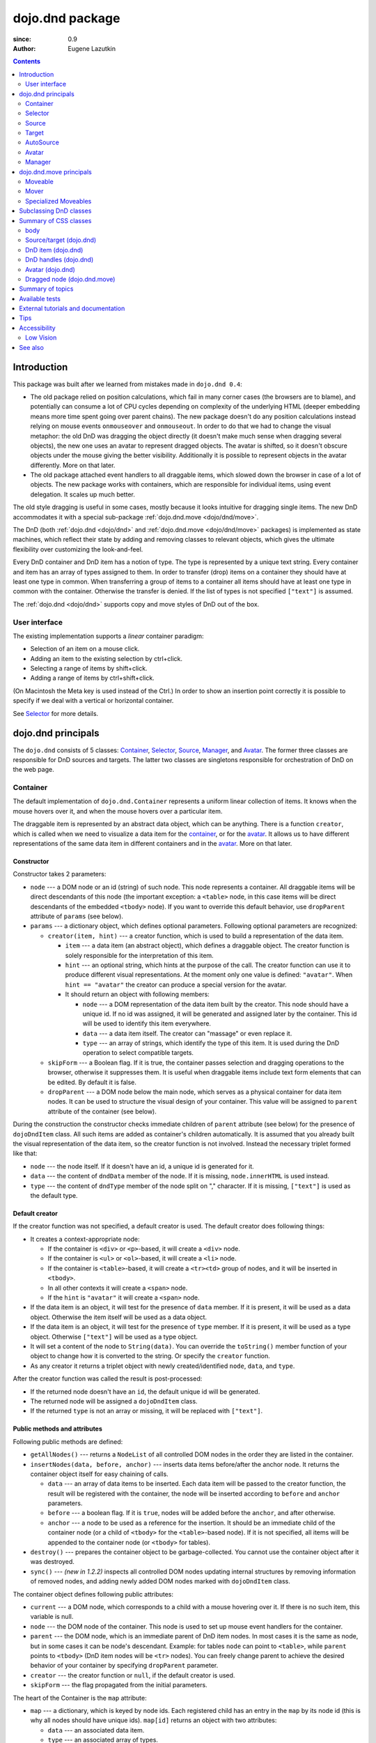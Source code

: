 .. _dojo/dnd:

================
dojo.dnd package
================

:since: 0.9
:Author: Eugene Lazutkin

.. contents ::
  :depth: 2

Introduction
============

This package was built after we learned from mistakes made in ``dojo.dnd 0.4``:

* The old package relied on position calculations, which fail in many corner cases (the browsers are to blame), and potentially can consume a lot of CPU cycles depending on complexity of the underlying HTML (deeper embedding means more time spent going over parent chains). The new package doesn't do any position calculations instead relying on mouse events ``onmouseover`` and ``onmouseout``. In order to do that we had to change the visual metaphor: the old DnD was dragging the object directly (it doesn't make much sense when dragging several objects), the new one uses an avatar to represent dragged objects. The avatar is shifted, so it doesn't obscure objects under the mouse giving the better visibility. Additionally it is possible to represent objects in the avatar differently. More on that later.

* The old package attached event handlers to all draggable items, which slowed down the browser in case of a lot of objects. The new package works with containers, which are responsible for individual items, using event delegation. It scales up much better.

The old style dragging is useful in some cases, mostly because it looks intuitive for dragging single items. The new DnD accommodates it with a special sub-package :ref:`dojo.dnd.move <dojo/dnd/move>`.

The DnD (both :ref:`dojo.dnd <dojo/dnd>` and :ref:`dojo.dnd.move <dojo/dnd/move>` packages) is implemented as state machines, which reflect their state by adding and removing classes to relevant objects, which gives the ultimate flexibility over customizing the look-and-feel.

Every DnD container and DnD item has a notion of type. The type is represented by a unique text string. Every container and item has an array of types assigned to them. In order to transfer (drop) items on a container they should have at least one type in common. When transferring a group of items to a container all items should have at least one type in common with the container. Otherwise the transfer is denied. If the list of types is not specified ``["text"]`` is assumed.

The :ref:`dojo.dnd <dojo/dnd>` supports copy and move styles of DnD out of the box.

User interface
--------------

The existing implementation supports a *linear* container paradigm:

* Selection of an item on a mouse click.
* Adding an item to the existing selection by ctrl+click.
* Selecting a range of items by shift+click.
* Adding a range of items by ctrl+shift+click.

(On Macintosh the Meta key is used instead of the Ctrl.)
In order to show an insertion point correctly it is possible to specify if we deal with a vertical or horizontal container.

See Selector_ for more details.

_`dojo.dnd` principals
======================

The ``dojo.dnd`` consists of 5 classes: Container_, Selector_, Source_, Manager_, and Avatar_. The former three classes are responsible for DnD sources and targets. The latter two classes are singletons responsible for orchestration of DnD on the web page.

Container
---------

The default implementation of ``dojo.dnd.Container`` represents a uniform linear collection of items. It knows when the mouse hovers over it, and when the mouse hovers over a particular item.

The draggable item is represented by an abstract data object, which can be anything. There is a function ``creator``, which is called when we need to visualize a data item for the container_, or for the avatar_. It allows us to have different representations of the same data item in different containers and in the avatar_. More on that later.

Constructor
~~~~~~~~~~~

Constructor takes 2 parameters:

* ``node`` --- a DOM node or an id (string) of such node. This node represents a container. All draggable items will be direct descendants of this node (the important exception: a ``<table>`` node, in this case items will be direct descendants of the embedded ``<tbody>`` node). If you want to override this default behavior, use ``dropParent`` attribute of ``params`` (see below).
* ``params`` --- a dictionary object, which defines optional parameters. Following optional parameters are recognized:

  * ``creator(item, hint)`` --- a creator function, which is used to build a representation of the data item.

    * ``item`` --- a data item (an abstract object), which defines a draggable object. The creator function is solely responsible for the interpretation of this item.
    * ``hint`` --- an optional string, which hints at the purpose of the call. The creator function can use it to produce different visual representations. At the moment only one value is defined: ``"avatar"``. When ``hint == "avatar"`` the creator can produce a special version for the avatar.
    * It should return an object with following members:

      * ``node`` --- a DOM representation of the data item built by the creator. This node should have a unique id. If no id was assigned, it will be generated and assigned later by the container. This id will be used to identify this item everywhere.
      * ``data`` --- a data item itself. The creator can "massage" or even replace it.
      * ``type`` --- an array of strings, which identify the type of this item. It is used during the DnD operation to select compatible targets.

  * ``skipForm`` --- a Boolean flag. If it is true, the container passes selection and dragging operations to the browser, otherwise it suppresses them. It is useful when draggable items include text form elements that can be edited. By default it is false.
  * ``dropParent`` --- a DOM node below the main node, which serves as a physical container for data item nodes. It can be used to structure the visual design of your container. This value will be assigned to ``parent`` attribute of the container (see below).

During the construction the constructor checks immediate children of ``parent`` attribute (see below) for the presence of ``dojoDndItem`` class. All such items are added as container's children automatically. It is assumed that you already built the visual representation of the data item, so the creator function is not involved. Instead the necessary triplet formed like that:

* ``node`` --- the node itself. If it doesn't have an id, a unique id is generated for it.
* ``data`` --- the content of ``dndData`` member of the node. If it is missing, ``node.innerHTML`` is used instead.
* ``type`` --- the content of ``dndType`` member of the node split on "," character. If it is missing, ``["text"]`` is used as the default type.

Default creator
~~~~~~~~~~~~~~~

If the creator function was not specified, a default creator is used. The default creator does following things:

* It creates a context-appropriate node:

  * If the container is ``<div>`` or ``<p>``-based, it will create a ``<div>`` node.
  * If the container is ``<ul>`` or ``<ol>``-based, it will create a ``<li>`` node.
  * If the container is ``<table>``-based, it will create a ``<tr><td>`` group of nodes, and it will be inserted in ``<tbody>``.
  * In all other contexts it will create a ``<span>`` node.
  * If the ``hint`` is ``"avatar"`` it will create a ``<span>`` node.
* If the data item is an object, it will test for the presence of ``data`` member. If it is present, it will be used as a data object. Otherwise the item itself will be used as a data object.
* If the data item is an object, it will test for the presence of ``type`` member. If it is present, it will be used as a type object. Otherwise ``["text"]`` will be used as a type object.
* It will set a content of the node to ``String(data)``. You can override the ``toString()`` member function of your object to change how it is converted to the string. Or specify the ``creator`` function.
* As any creator it returns a triplet object with newly created/identified ``node``, ``data``, and ``type``.

After the creator function was called the result is post-processed:

* If the returned node doesn't have an ``id``, the default unique id will be generated.
* The returned node will be assigned a ``dojoDndItem`` class.
* If the returned ``type`` is not an array or missing, it will be replaced with ``["text"]``.

Public methods and attributes
~~~~~~~~~~~~~~~~~~~~~~~~~~~~~

Following public methods are defined:

* ``getAllNodes()`` --- returns a ``NodeList`` of all controlled DOM nodes in the order they are listed in the container.
* ``insertNodes(data, before, anchor)`` --- inserts data items before/after the anchor node. It returns the container object itself for easy chaining of calls.

  * ``data`` --- an array of data items to be inserted. Each data item will be passed to the creator function, the result will be registered with the container, the node will be inserted according to ``before`` and ``anchor`` parameters.
  * ``before`` --- a boolean flag. If it is ``true``, nodes will be added before the ``anchor``, and after otherwise.
  * ``anchor`` --- a node to be used as a reference for the insertion. It should be an immediate child of the container node (or a child of ``<tbody>`` for the ``<table>``-based node). If it is not specified, all items will be appended to the container node (or ``<tbody>`` for tables).

* ``destroy()`` --- prepares the container object to be garbage-collected. You cannot use the container object after it was destroyed.
* ``sync()`` --- *(new in 1.2.2)* inspects all controlled DOM nodes updating internal structures by removing information of removed nodes, and adding newly added DOM nodes marked with ``dojoDndItem`` class.

The container object defines following public attributes:

* ``current`` --- a DOM node, which corresponds to a child with a mouse hovering over it. If there is no such item, this variable is null.
* ``node`` --- the DOM node of the container. This node is used to set up mouse event handlers for the container.
* ``parent`` --- the DOM node, which is an immediate parent of DnD item nodes. In most cases it is the same as node, but in some cases it can be node's descendant. Example: for tables ``node`` can point to ``<table>``, while ``parent`` points to ``<tbody>`` (DnD item nodes will be ``<tr>`` nodes). You can freely change parent to achieve the desired behavior of your container by specifying ``dropParent`` parameter.
* ``creator`` --- the creator function or ``null``, if the default creator is used.
* ``skipForm`` --- the flag propagated from the initial parameters.

The heart of the Container is the ``map`` attribute:

* ``map`` --- a dictionary, which is keyed by node ids. Each registered child has an entry in the ``map`` by its node id (this is why all nodes should have unique ids). ``map[id]`` returns an object with two attributes:

  * ``data`` --- an associated data item.
  * ``type`` --- an associated array of types.

Note that ``map`` does not contain a reference to any DOM nodes; its purpose is to store metadata, ``data`` and ``type``, associated with the DOM node.  For example, if you wish to programmatically move a dnd item from one ``Source`` to another, you must perform DOM manipulations in addition to moving the item from one ``Source``'s ``map`` to the other ``Source``'s ``map``.

However, it is not recommended to access ``map`` directly. There are several utility functions to access it. They can be used to virtualize the map, and you can use them with ``dojo.connect()`` so you know when DnD items are added/removed/accessed and use it to customize the behavior:

* ``getItem(id)`` --- returns an object with ``data`` and ``type`` described above, which are associated with the node corresponding to that ``id``.
* ``setItem(id, obj)`` --- associates an object ``obj`` with this ``id``. ``obj`` should define ``data`` and ``type`` attributes.
* ``delItem(id)`` --- deletes a record of the node with this ``id``. *Warning: it does not delete the node from the container.*
* ``clearItems()`` --- delete all records. *Warning: it does not delete nodes from the container.*
* ``forInItems(f, o)`` --- similar to ``dojo.forEach()`` but goes over all items in the map in an unspecified order. The function ``f`` will be called in the context ``o`` for every item in the ``map`` with following parameters:

  * ``obj`` --- the corresponding object with ``data`` and ``type`` defined.
  * ``id`` --- the node id.
  * ``map`` --- the map object itself.

``forInItems()`` iterates over all DnD items in unspecified order. If you want to iterate over items in the order they are listed in the container you can use the code similar to this:

.. js ::

  function OrderedIter(container, f, o){
    // similar to:
    // container.forInItems(f, o);
    // but iterates in the listed order

    o = o || dojo.global;
    container.getAllNodes().forEach(function(node){
      var id = node.id;
      f.call(o, container.getItem(id), id, container);
    });
  }


Event processors
~~~~~~~~~~~~~~~~

Following event processors are defined: ``onMouseOver``, ``onMouseOut``. Two pseudo-events are defined: ``onOverEvent``, ``onOutEvent``, which are cleaned up argument-less ``onMouseOver`` and ``onMouseOut`` events (otherwise they can be fired several times without actually leaving the container).

CSS classes
~~~~~~~~~~~

Following CSS classes are used by the container object:

* ``dojoDndContainer`` --- assigned to each container node during the construction.
* ``dojoDndContainerOver`` --- assigned when the mouse hovers over the container.
* ``dojoDndItem`` --- assigned to every new data item node. It should be assigned to every item before the container construction, if you want it to be added automatically by the constructor.
* ``dojoDndItemOver`` -- assigned to a data item node when the mouse hovers over the this item. This class is assigned in addition to ``dojoDndItem`` class.

Partial reason to add "over" states when the mouse hovers over instead of using CSS was to support it in Internet Explorer too.

Selector
--------

The default implementation of Selector is built on top of Container_ and adds the ability to select children items. Selector inherits all Container_'s methods and objects. Additionally it adds a notion of an anchor. The anchor is used to specify a point of insertion of other items. The selector assumes that the container is organized in a linear fashion either vertically (e.g., embedded ``<div>``\s, lists, tables) or horizontally (e.g., ``<span>``\s). This assumption allows to implement familiar UI paradigms: selection of one element with a mouse click, selection of an additional element with ctrl+click, linear group selection from the anchor to the clicked element with shift+click, selecting an additional linear group from the anchor to the clicked element with shift+ctrl+click. Obviously if you have more complex containers, you should implement different UI actions.

Constructor
~~~~~~~~~~~

Constructor takes the same two parameters as the Container_'s constructor. It understands more optional parameters and passes the rest to the underlying container. Following optional parameters are understood by the selector object:

* ``singular`` --- a Boolean flag. If it is ``true``, the user is allowed to select just one item, otherwise any number of items can be selected. It is ``false`` by default.
* ``autoSync`` --- a Boolean flag. If it is ``true``, Selector calls Container_'s ``sync()`` method for every ``onMouseDown``. It helps when you add/remove DnD items using HTML DOM API, but can be taxing for containers with large number of DnD items. In order to be more efficient consider calling ``sync()`` method after the manipulations were done, or (even more efficient) adding new DnD items using ``insertNodes()`` method. The default value of this parameter is ``false``.

Public methods and attributes
~~~~~~~~~~~~~~~~~~~~~~~~~~~~~

Following public methods are defined in addition to the container public methods:

* ``getSelectedNodes()`` --- returns a ``NodeList`` of selected DOM nodes.
* ``selectNone()`` --- remove the selection from all items. It returns the selector object itself for easy chaining of calls.
* ``selectAll()`` --- selects all items. It returns the selector object itself for easy chaining of calls.
* ``deleteSelectedNodes()`` --- deletes all selected nodes. It returns the selector object itself for easy chaining of calls.

Following public method is redefined with new signature:

* ``insertNodes(addSelected, data, before, anchor)`` --- the last three parameters are the same as in Container_. The first parameter is a flag, if it is ``true`` all newly added items will be added as selected, otherwise they will be added unselected.

The container object defines following public attributes:

* ``selection`` --- a dictionary object keyed by ids of selected nodes. No useful payload is attached to objects in the dictionary.
* ``anchor`` --- the current anchor node or ``null``.

Event processors
~~~~~~~~~~~~~~~~

Following event processors are defined: ``onMouseDown``, ``onMouseUp``. ``onMouseMove`` is attached by ``onOverEvent`` and detached by ``onOutEvent`` dynamically.

CSS classes
~~~~~~~~~~~

Following CSS classes are used by the selector object in addition to classes assigned the container object:

* ``dojoDndItemSelected`` --- assigned if a data item is selected but it is not an anchor (the last selected element). This class is assigned in addition to ``dojoDndItem`` class.
* ``dojoDndItemAnchor`` --- assigned to an anchor data item. At any given time the selector can have zero or one anchor. This class is assigned in addition to ``dojoDndItem`` class. Being an anchor means that this item is selected.

Source
------

The source object represents a source of items for drag-and-drop operations. It is used to represent DnD targets as well. In order to be compatible your custom sources should emulate the common source API. Instances of this class can be created from the HTML markup automatically by ``dojo.parser`` using ``data-dojo-type="dojo.dnd.Source"``.

The default implementation of the source is built on top of Selector_, and adds the ability to start a DnD operation, and participate in the orchestration of the DnD. Source_ inherits all Selector_'s (and Container_'s) methods and objects. User can initiate the DnD operation by dragging items (click and move without releasing the mouse). The DnD operation can be used to rearrange items within a single source, or items can be moved or copied between two sources. User can select whether she wants to copy or move items by pressing the Ctrl button during the operation. If it is pressed, items will be copied, otherwise they will be moved. This behavior can be overwritten programmatically.

Constructor
~~~~~~~~~~~

Constructor takes the same two parameters as the container's selector_. It understands more optional parameters and passes the rest to the underlying selector_. Following optional parameters are understood by the source object:

* ``isSource`` --- a Boolean flag. If it is ``true``, this object can be used to start the DnD operation, otherwise it can serve only as a target. It is ``true`` by default.
* ``accept`` --- an array of strings. It defines what types can be accepted by this object, when it is used as a target. The default is ``["text"]``. If the array is empty it means that this source cannot be a target.
* ``horizontal`` --- a Boolean flag. If ``true``, the source is based on the horizontally organized list container, otherwise it is based on the vertical one. The default is ``false``.
* ``withHandles`` --- a Boolean flag. If ``true``, an item can be dragged only by a predefined node inside the item, otherwise the whole item can be used for dragging. By default it is ``false``. The handle should be a descendant of the item node and should be marked with class ``dojoDndHandle``.
* ``copyOnly`` --- a Boolean flag. If ``true``, the source doesn't allow to move items out of it, any DnD operation will copy items from such sources. By default it is ``false``.
* ``selfCopy`` --- *(new in 1.2.2)* a Boolean flag. If ``true``, the source copies items by default when dropping on itself. It is ``false`` by default. This flag has meaning only if ``copyOnly`` is ``true``.
* ``selfAccept`` --- *(new in 1.2.2)* a Boolean flag. If ``true``, the source accepts its own items. It is ``true`` by default. This flag has meaning only if ``copyOnly`` is ``true``.
* ``delay`` --- *(new in 1.2.2)* a number, which defines the move delay in pixels before detecting a drag; 0 (no delay) by default.

Public methods and attributes
~~~~~~~~~~~~~~~~~~~~~~~~~~~~~

The following public methods are defined (they can be replace to change the DnD behavior):

* ``checkAcceptance(source, nodes)`` --- returns ``true``, if this object can accept ``nodes`` from ``source``. The default implementation checks item's types with accepted types of the object, and rejects the operation if there is no full match. Such objects are marked as disabled targets and they do not participate in the current DnD operation. The source of items can always accept its items regardless of the match (for exceptions see the definition of ``selfAccept`` above) preventing the situation when user started to drag items and cannot find a suitable target, and cannot return them back. Please take it into consideration when replacing this method. Target's ``checkAcceptance()`` is called during the DnD in progress when user hovers above it. Following parameters are passed to the method:

  * ``source`` --- the source object for the dragged items.
  * ``nodes`` --- a list of DOM nodes.

* ``copyState(keyPressed)`` --- returns ``true`` if the copy operation should be performed, the move will be performed otherwise. The default implementation checks the ``copyOnly`` and ``selfCopy`` parameters described above. This method can be replaced if you want to implement a more complex logic. Following parameters are passed in:

  * ``keyPressed`` --- a Boolean flag. If ``true``, user pressed the ``copy`` key.
  * ``self`` --- a Boolean flag. If it is ``true``, we are about to drop items on itself.

Event processors
~~~~~~~~~~~~~~~~

Following event handlers are overloaded: ``onMouseDown``, ``onMouseUp``, and ``onMouseMove``. They are used to perform additional actions required by Source_.

Following local events are defined by Source_, which are meant to be overridden or connected with ``dojo.connect()``:

* ``onDrop(source, nodes, copy)`` --- *(new in 1.2.2)* this method is called when DnD items is dropped in this target. The default implementation calls ``onDropExternal()`` or ``onDropInternal()`` based on the value of ``source`` (see below). Following parameters are passed in:

  * ``source`` --- the source of dragged items, can be the same object as the target.
  * ``nodes`` --- the array of DOM nodes to be dropped. Their ids can be used to access associated types and data.
  * ``copy`` --- the Boolean flag. If ``true``, the target is requested to copy items, otherwise the target should move items.

* ``onDropExternal(source, nodes, copy)`` --- *(new in 1.2.2)* this method is called by the default implementation of ``onDrop()`` only if we have an external drop meaning that the source is different from the target. All parameters are the same as in ``onDrop()``. The default implementation performs the drop as instructed.
* ``onDropInternal(nodes, copy)`` --- *(new in 1.2.2)* this method is called by the default implementation of ``onDrop()`` only if we have an internal drop meaning that the source is the same as the target. All parameters are the same as in ``onDrop()``, but ``source`` parameter is skipped as redundant (it is the same as ``this``). The default implementation performs the drop as instructed.
* ``onDraggingOver()`` --- this method is called during the DnD operation in progress when the mouse is over this target, and it is not disabled for any reasons. The default implementation does nothing.
* ``onDraggingOut()`` --- this method is called during the DnD operation in progress when the mouse went out of this target, and it is not disabled for any reasons. The default implementation does nothing.

Topic processors
~~~~~~~~~~~~~~~~

Following topic listeners are defined: ``onDndSourceOver``, ``onDndStart``, ``onDndDrop``, ``onDndCancel``. These topics are published by the manager_. If you want to override topic listeners, please read `Summary of topics`_.

**Warning: in most cases you want to use events. Topics are low-level constructs, which are used internally.**

CSS classes
~~~~~~~~~~~

Following CSS classes are used by the source object in addition to classes assigned by Selector_ and Container_ objects:

* ``dojoDndHorizontal`` --- assigned to the container node during the construction, if this object represents a horizontal list of ``dndItems`` --- its ``horizontal`` property set to ``true``.
* ``dojoDndSource`` --- assigned to the container node during the construction, if this object can be used as a source of DnD items --- its ``isSource`` property set to true.
* ``dojoDndSourceCopied`` --- assigned to the container node during the active DnD operation when user copies items from it, e.g., pressed the Ctrl key while dragging. When this class is assigned to the node, ``dojoDndSource`` class is removed.
* ``dojoDndSourceMoved`` --- assigned to the container node during the active DnD operation when user moves items from it, e.g., the Ctrl key is not pressed while dragging. When this class is assigned to the node, ``dojoDndSource`` class is removed.
* ``dojoDndTarget`` --- assigned to the container node during the construction, if this object can potentially accept DnD items --- its ``accept`` list is not empty.
* ``dojoDndTargetDisabled`` --- assigned to the container node during the active DnD operation when this node cannot accept currently dragged items, e.g., because it doesn't accept items of these types. When this class is assigned to the node, ``dojoDndTarget`` class is removed.
* ``dojoDndItemBefore`` --- assigned to the data item node during the active DnD operation if transferred items will be inserted before this item. This class is assigned in addition to all other classes.
* ``dojoDndItemAfter`` --- assigned to the data item node during the active DnD operation if transferred items will be inserted after this item. This class is assigned in addition to all other classes.
* ``dojoDndHandle`` --- assigned to handles of item nodes. See ``withHandles`` parameter of Source_ above.

``dojoDndSource``, ``dojoDndSourceCopied``, and ``dojoDndSourceMoved`` are mutually exclusive. ``dojoDndTarget``, and ``dojoDndTargetDisabled`` are mutually exclusive. ``dojoDndSourceCopied``, ``dojoDndSourceMoved``, ``dojoDndTargetDisabled``, ``dojoDndItemBefore``, and ``dojoDndItemAfter`` can be assigned only during the active Dnd operation. See the manager's classes below to see what additional classes can be used for custom styling. Use ``dojoDndHorizontal`` with ``dojoDndItemBefore`` and ``dojoDndItemAfter`` to create visually appropriate insertion markers for horizontal (before, after) and vertical (above, below) containers.

Target
------

Essentially it is Source_ wrapped in with ``isSource`` set to ``false``. Instances of this class can be created from the HTML markup automatically by ``dojo.parser`` using ``data-dojo-type="dojo.dnd.Target"``.

AutoSource
----------

Essentially it is Source_ wrapped in with ``autoSync`` set to ``true``. Instances of this class can be created from the HTML markup automatically by ``dojo.parser`` using ``data-dojo-type="dojo.dnd.AutoSource"``.

Avatar
------

Avatar is a class for the object (the singleton pattern) that represents dragged items during DnD operations. You can replace it or style it if you need to customize the look of DnD.

Following methods should be implemented:

* ``constructor(manager)`` --- the constructor of the class takes a single parameter --- the instance of Manager_, which is used to reflect the state of the DnD operation in progress visually. The constructor is called (and the avatar object is created) only when the manager decided to start a DnD operation. In this case Manager_ calls its method ``makeAvatar()``. By default Avatar constructs ``<table>``.
* ``destroy()`` --- this method is called when the DnD operation is finished, the avatar is unneeded, and is about to be recycled.
* ``update()`` --- this method is called, when the state of the manager changes. It is used to reflect manager's changes visually. Usually this method is called by Manager_ automatically.
* :ref:``generateText()`` --- semi-public method, which is called by ``update()`` to render the header text. The default implementation returns a number of dragged items as a string. You can override this method for localization purposes, or to change the text however you like.

The default implementation of the Avatar class does the following:

* It creates an absolutely positioned table of up to 6 rows.
* The first row (the header) is populated with a text generated by :ref:``generateText()`` method.
* Next rows are populated with DOM nodes generated by the creator function of the current source with hint "avatar" (see above the description of the creator function) for data items. Up to 5 rows are populated with decreasing opacity.

If you want to override the avatar with something totally custom, the best way to do it is to override Manager_'s ``makeAvatar()`` to return your own instance.

CSS classes
~~~~~~~~~~~

Following CSS classes are used to style the avatar:

* ``dojoDndAvatar`` --- assigned to the avatar (the table).
* ``dojoDndAvatarHeader`` --- assigned to the first row (the header).
* ``dojoDndAvatarItem`` --- assigned to the avatar item rows.
* ``dojoDndAvatarCanDrop`` --- added to the avatar (the table) when the mouse is over a target, which can accept transferred items. Otherwise it is removed.

Manager
-------

Manager is a small class, which implements a business logic of DnD and orchestrates the visualization of this process. It accepts events from sources/targets, creates the avatar, and checks the validity of the drop. At any given moment there is only one instance of this class (the singleton pattern), which can be accessed by ``dojo.dnd.manager()`` function. You do not need to instantiate this object explicitly. It is done automatically when DnD modules are included.

This class or its instance can be monkey patched or replaced completely, if you want to change its functionality.

Public methods and attributes
~~~~~~~~~~~~~~~~~~~~~~~~~~~~~

Following public methods are defined to be called by sources:

* ``startDrag(source, nodes, copy)`` --- starts the DnD operations. The parameters are copied as public member variables of the manager with the same names. This method creates the avatar by calling ``this.makeAvatar()`` and assigning it to the ``avatar`` public member. Information on parameters:
  * ``source`` --- the source of dragged items, can be the same object as the target.
  * ``nodes`` --- the array of DOM nodes to be dropped. Their ids can be used to access associated types and data.
  * ``copy`` --- the Boolean flag. If ``true``, the target is requested to copy items, otherwise the target should move items.
* ``stopDrag()`` --- resets the DnD operation by resetting all public members. It is not enough to call this method to abort the DnD. Before calling it you should publish dnd/cancel topic (or dnd/drop, if you forcing the drop). See more information on topics below.
* ``canDrop(flag)`` --- called by the current target to notify that it can accept the DnD items, if flag is ``true``. Otherwise it refuses to accept them.

Following methods deal with the avatar and can be overridden, if you want something different:

* ``makeAvatar()`` --- returns the avatar's node. By default it creates an instance of Avatar_ passing itself as a parameter.
* ``updateAvatar()`` --- updates avatar to reflect changes in the current DnD operation, e.g., copy vs. move, cannot drop at this point.

If you want to use a custom avatar, you can override these methods to do whatever you like.

Following public properties are defined on the manager (can be overwritten if desired):

* ``OFFSET_X`` --- the horizontal offset in pixels between the mouse pointer position and the left edge of the avatar.
* ``OFFSET_Y`` --- the vertical offset in pixels between the mouse pointer position and the top edge of the avatar.

Following public properties are used by the manager during the active DnD operation:

* ``source`` --- the source of DnD items.
* ``nodes`` --- the list of transferred DnD items.
* ``copy`` --- Boolean value to track the copy/move status.
* ``target`` --- the selected target of the drop.

Event processors
~~~~~~~~~~~~~~~~

Following events are processed by the manager to the body: ``onMouseMove``, ``onMouseUp``, ``onKeyDown``, ``onKeyUp``. These events are attached only during the active DnD operation. Following keys have a special meaning for the manager:

* Ctrl key --- when it is pressed the copy semantics is assumed. Otherwise the move is assumed.
* Esc key --- when it is pressed the DnD operation is immediately canceled.

Topic processors
~~~~~~~~~~~~~~~~

Following topic events can be generated by the manager:

* ``/dnd/start`` --- when DnD starts. Current ``source``, ``nodes``, and the ``copy`` flag (see ``startDrag()`` for more info) are passed as parameters of this event.
* ``/dnd/source/over`` --- when the mouse moves over a source. The source in question is passed as a parameter. The same event is raised when the mouse goes out of a source. In this case ``null`` is passed as a parameter.
* ``/dnd/drop/before`` --- raised just before the drop. It can be used to capture the drop parameters. Parameters are the same as for ``/dnd/start``, but reflect current values.
* ``/dnd/drop`` --- raised to perform a drop. Parameters are the same as for ``/dnd/start`` and one additional parameter is ``target`` (the object where items are dropped).
* ``/dnd/cancel`` --- when DnD was canceled either by user (by hitting Esc), or by dropping items in illegal location.

**During the processing of topics any listener can change the original parameters.** It can be done by the target processing ``/dnd/drop``. In most cases you want to use events local to sources/targets, instead of processing topics. See Source_'s ``onDrop`` for more details.

CSS classes
~~~~~~~~~~~

Following CSS classes are used by the manager to style the DnD operation:

* ``dojoDndCopy`` --- assigned to ``body`` during the copy DnD operations.
* ``dojoDndMove`` --- assigned to ``body`` during the move DnD operations.

No styles are assigned when there is no DnD in progress.

_`dojo.dnd.move` principals
===========================

The DnD move consists of two principal classes and several specific implementations.

Moveable
--------

Moveable is the main class, which is used to give the "moveable" property to a DOM node. Instances of this class can be created from the HTML markup automatically by ``dojo.parser`` using ``data-dojo-type="dojo.dnd.Moveable"``.

Constructor
~~~~~~~~~~~

The constructor accepts following parameters:

* ``node`` --- a DOM node or an id (string) of such node. This node will be made moveable. Both ``relative`` and ``absolute`` nodes can be moved. Their ``left`` and ``top`` are assumed to be in pixels. All other nodes are converted to ``absolute`` nodes on the first drag.
* ``params`` --- a dictionary object, which defines optional parameters. Following optional parameters are recognized:

  * ``handle`` --- the node (or its id), which will be used as a drag handle. It should be a descendant of ``node``. If it is ``null`` (the default), the ``node`` itself is used for dragging.
  * ``delay`` --- a number in pixels. When user started the drag we should wait for ``delay`` pixels before starting dragging the node. It is used to prevent accidental drags. The default is 0 (no delay).
  * ``skip`` --- a Boolean flag, which indicates that we should skip form elements when initiating drags if it is ``true``. Otherwise we drag the node no matter what. This parameter is used when we want to drag a form, but keep form elements usable, e.g., we can still select text in a text node. The default is ``false``. When working with a draggable form, the better alternative to ``skip=true`` is to define a drag handle instead.
  * ``mover`` --- the class to be used to create a mover (see Mover_).

Public methods and attributes
~~~~~~~~~~~~~~~~~~~~~~~~~~~~~

Following public members are available:

* ``node`` --- the node to be dragged.

Following public methods are defined:

* ``destroy()`` --- should be call, when you want to remove the "moveable" behavior form the node.

Event processors
~~~~~~~~~~~~~~~~

Following public methods/events are defined (they can be used with ``dojo.connect()`` or overridden):

* ``onDragDetected(evt)`` --- called when the drag is detected. The default implementation creates a mover_. Parameters:

  * ``evt`` --- the event object, which triggered the drag.

* ``onFirstMove(mover)`` --- called once after processing the first move event. The default implementation does nothing. Parameters:

  * ``mover`` --- the mover_ object used to drag the node

* ``onMoveStart(mover)`` --- called when the move is about to start. The parameter is a mover_ object just like in ``onFirstMove()``. The default implementation publishes the topic ``/dnd/move/start``, adds ``dojoMove`` class to ``body`` node, and ``dojoMoveItem`` class to the moved node.
* ``onMoveStop(mover)`` --- called when the move is finished. The parameter is a mover_ object just like in ``onFirstMove()``. The default implementation publishes the topic ``/dnd/move/stop``, removes ``dojoMove`` class from ``body`` node, and ``dojoMoveItem`` class from the moved node.
* ``onMove(mover, leftTop)`` --- called on every update of ``node``'s position. The default implementation calls ``onMoving()``, sets new position of the ``node`` using ``style``, and calls ``onMoved()``. Parameters:

  * ``mover`` --- the mover_ object for the current move.
  * ``leftTop`` --- ``{l, t}`` --- an object which defines the new left and top position of the object by its attributes ``l`` and ``t`` respectively. Both of them are numbers in pixels.

* ``onMoving(mover, leftTop)`` --- called by the default implementation of ``onMove()`` before updating the ``node``'s position. It uses the same parameters as ``onMove()`` above. You can update ``leftTop`` parameter to whatever you want. The default implementation does nothing.
* ``onMoved(mover, leftTop)`` --- called by the default implementation of ``onMove()`` after updating the ``node``'s position. It uses the same parameters as ``onMove()`` above. The default implementation does nothing.

The most important events are ``onFirstMove()`` and ``onMove()``. The former can be used to set up some initial parameters for the move, and possibly update some DOM nodes. The latter implements the move itself. By overriding these two methods you can implement a variety of click-drag-release operations, e.g., a resize operation, a draw operation, and so on.

As you can see ``onMoving()``, ``onMove()``, and ``onMoved()`` fit the classic AOP before/after pattern. ``onMoving()`` can be used to actively modify move parameters, while ``onMoved()`` can be used for book-keeping. You may want to override ``onMove()`` for your own purposes and use ``dojox.lang.aop`` to augment it however you like.

Following mouse event handlers are set up:

* ``onMouseDown``
* ``onMouseMove`` --- can be set up by ``onMouseDown`` when executing the non-zero delay.
* ``onMouseUp`` --- can be set up by ``onMouseDown`` to cancel the drag while processing the non-zero delay.

Additionally ``ondragselect`` and ``onselectstart`` events are canceled by ``onSelectStart()`` handler.

Topic processors
~~~~~~~~~~~~~~~~

Following topic events are raised by Moveable_:

* ``/dnd/move/start`` --- published by the default implementation of ``onMoveStart()`` passing the mover_ object as a parameter.
* ``/dnd/move/stop`` --- published by the default implementation of ``onMoveStop()`` passing the mover_ as a parameter.

CSS classes
~~~~~~~~~~~

Following CSS classes are used by Moveable_:

* ``dojoMove`` --- assigned to ``body`` when the move is in progress.
* ``dojoMoveItem`` --- assigned to the moved node when the move is in progress.

Mover
-----

Mover is a utility class, which actually handles events to move the node, and triggers appropriate high-level events on the connected host (usually Moveable_). Instances of this class exist only when the move is in progress. In some cases you can use it directly.

Constructor
~~~~~~~~~~~

The constructor accepts following parameters:

* ``node`` --- a DOM node or an id (string) of such node. This node will be moved.
* ``evt`` --- a mouse event, which actually indicated the start of the move. It is used to extract the coordinates of the mouse using ``pageX`` and ``pageY`` properties.
* ``host`` --- a host object, which will be called by the mover during the move. It should define at least two methods: ``onFirstMove()``, and ``onMove()``, and two optional methods: ``onMoveStart()`` and ``onMoveStop()``. See Moveable_ for details.

Public methods and attributes
~~~~~~~~~~~~~~~~~~~~~~~~~~~~~

Following public members are available:

* ``node`` --- the node being dragged.
* ``mouseButton`` --- a mouse button, which was pressed when starting the drag.
* ``marginBox`` --- an object with two integer attributes: ``l`` and ``t``. It is initialized by the constructor, updated by the ``onFirstMove()`` method on the mover, and used later on to add to the mouse coordinates before passing them to host's ``onMove()`` as ``leftTop``.

Following public methods are defined:

* ``destroy()`` --- should be call, when you want to stop the move.
* ``onFirstMove()`` --- called once to finish setting up the ``marginBox`` property. Additionally it calls the host's ``onFirstMove()``.

Event processors
~~~~~~~~~~~~~~~~

Following mouse event handlers are set up: ``onMouseMove``, ``onMouseUp``. Additionally ``ondragselect`` and ``onselectstart`` events are canceled.

Specialized Moveables
---------------------

Following specialized moveable classes are defined:

constrainedMoveable
~~~~~~~~~~~~~~~~~~~

``dojo.dnd.move.constrainedMoveable`` can be used to constrained a move to a dynamically calculated box. This class is defined in the ``dojo.dnd.move`` module. It is based on Moveable_, and accepts following additional parameters during construction:

* ``constraints`` --- a function, which is called in the context of this moveable_, with a newly created mover_ object, and returns a rectangle to be used for restrictions. The rectangle is an object, which defines following numeric attributes: ``l`` for left, ``t`` for top, ``w`` for width, and ``h`` for height. All numbers are in pixels.
* ``within`` --- a Boolean flag. When it is ``true``, the dragged node will be moved only within the defined rectangle, and cannot go outside of it. Otherwise, the restriction applies to the left-top corner of the moved node.

boxConstrainedMoveable
~~~~~~~~~~~~~~~~~~~~~~

``dojo.dnd.move.boxConstrainedMoveable`` can be used to constrain a move to a predefined box. This class is defined in the ``dojo.dnd.move`` module. It is based on constrainedMoveable_ and accepts following additional parameters during construction:

* ``box`` --- a rectangle box (see constrainedMoveable_), which defines constraint boundaries.
* ``within`` --- see constrainedMoveable_ for details.

parentConstrainedMoveable
~~~~~~~~~~~~~~~~~~~~~~~~~

``dojo.dnd.move.parentConstrainedMoveable`` can be used to constrain the move by the boundaries of the node's parent. This class is defined in the ``dojo.dnd.move`` module. It is based on constrainedMoveable_ and accepts following additional parameters during construction:

* ``area`` --- a string, which defines constraint boundaries. Valid values are: ``"content"``, ``"padding"``, ``"border"``, and ``"margin"``.
* ``within`` --- see constrainedMoveable_ for details.

TimedMoveable
~~~~~~~~~~~~~

``dojo.dnd.TimedMoveable`` can be used to throttle FPS while moving nodes. This class is defined in its own module. It is based on Moveable_, and accepts following additional parameters during construction:

* ``timeout`` --- the time delay number in milliseconds. The node will not be moved for that number of milliseconds, but it will continue to accumulate changes in the mouse position.

Subclassing DnD classes
=======================

If you want to subclass Container_, Selector_, Source_, Moveable_, or their descendants, and you want to use the declarative markup, don't forget to implement the ``markupFactory()`` method. The reason for that is ``dojo.parser``, which instantiates the markup, expects a very particular signature from a constructor. Dojo DnD classes predate ``dojo.parser``, and have a non-conformant signature. ``dojo.parser`` is smart enough to use a special adapter function in such cases. See the source code for ``dojo.dnd.Source.markupFactory()`` (for the Container_-Selector_-Source_ chain), and ``dojo.dnd.Moveable.markupFactory()`` for details. The key point is to return the instance of your new class there. Otherwise the instance of your base class is going to be created, which is probably not what you want.

Summary of CSS classes
======================

All DnD-related classes can affect 6 types of DOM nodes. All of them are collected in this section for your convenience. Using CSS classes described here you can design extremely sophisticated UI to improve usability and enhance the workflow of your applications.

body
----

The ``body`` node is updated only during active DnD operations. It can be used during the move to deemphasize temporarily the web page and to highlight available targets or a moved object.

Following CSS classes are used:

* ``dojoDndCopy`` --- assigned to the ``body`` during the copy DnD operations (:ref:`dojo.dnd <dojo/dnd>`).
* ``dojoDndMove`` --- assigned to the ``body`` during the move DnD operations (:ref:`dojo.dnd <dojo/dnd>`).
* ``dojoMove`` --- assigned to the ``body`` when the drag is in progress (:ref:`dojo.dnd.move <dojo/dnd/move>`).

Source/target (dojo.dnd)
------------------------

Source can be assigned several classes to reflect its current role. These classes can be used together with the body CSS classes described above to create CSS rules to differentiate containers visually during DnD.

Following CSS classes are used:

* ``dojoDndContainer`` --- assigned to each container node during the construction.
* ``dojoDndContainerOver`` --- assigned when the mouse hovers over the container.
* ``dojoDndHorizontal`` --- assigned to the container node during the construction, if this object represents a horizontal list of dndItems --- its ``horizontal`` property set to ``true``.
* ``dojoDndSource`` --- assigned to the container node during the construction, if this object can be used as a source of DnD items --- its ``isSource`` property set to ``true``.
* ``dojoDndSourceCopied`` --- assigned to the container node during the active DnD operation when user copies items from it, e.g., pressed the Ctrl key while dragging. When this class is assigned to the node, ``dojoDndSource`` class is removed.
* ``dojoDndSourceMoved`` --- assigned to the container node during the active DnD operation when user moves items from it, e.g., the Ctrl key is not pressed while dragging. When this class is assigned to the node, ``dojoDndSource`` class is removed.
* ``dojoDndTarget`` --- assigned to the container node during the construction, if this object can potentially accept DnD items --- its ``accept`` array is not empty.
* ``dojoDndTargetDisabled`` --- assigned to the container node during the active DnD operation when this node cannot accept currently dragged items, e.g., because it doesn't accept items of these types. When this class is assigned to the node, ``dojoDndTarget`` class is removed.

DnD item (dojo.dnd)
-------------------

DnD items can be assigned several classes to reflect their current role visually.

Following CSS classes are used:

* ``dojoDndItem`` --- assigned to every new data item node. It should be assigned to every item before the container construction, if you want it to be added automatically by the constructor or ``sync()``.
* ``dojoDndItemOver`` -- assigned to a data item node when the mouse hovers over the this item. This class is assigned in addition to ``dojoDndItem`` class.
* ``dojoDndItemSelected`` --- assigned if a data item is selected but it is not an anchor (the last selected element). This class is assigned in addition to ``dojoDndItem`` class.
* ``dojoDndItemAnchor`` --- assigned to an anchor data item. At any given time the selector can have zero or one anchor. This class is assigned in addition to ``dojoDndItem`` class. Being an anchor means that this item is selected.
* ``dojoDndItemBefore`` --- assigned to the data item node during the active DnD operation if transferred items will be inserted before this item. This class is assigned in addition to all other classes.
* ``dojoDndItemAfter`` --- assigned to the data item node during the active DnD operation if transferred items will be inserted after this item. This class is assigned in addition to all other classes.

DnD handles (dojo.dnd)
----------------------

DnD items can defined special handles on their descendants, which can be used for dragging. In this case the body of the DnD item cannot be used to start the drag.

Following CSS classes are used:

* ``dojoDndHandle`` --- assigned to handles of item nodes. See the ``withHandles`` parameter of Source_.

Avatar (dojo.dnd)
-----------------

The default avatar can be styled to suit your needs.

Following CSS classes are used:

* ``dojoDndAvatar`` --- assigned to the avatar node (the table).
* ``dojoDndAvatarHeader`` --- assigned to the first row/the header (the first ``tr`` node).
* ``dojoDndAvatarItem`` --- assigned to the avatar item rows (``tr`` nodes excluding the very first one).
* ``dojoDndAvatarCanDrop`` --- added to the avatar node (the table) when the mouse is over a target, which can accept transferred items. Otherwise it is removed.

Dragged node (dojo.dnd.move)
----------------------------

The dragged node can be specially styled while in move.

Following CSS classes are used:

* ``dojoMoveItem`` --- assigned to the dragged node when the move is in progress.

Summary of topics
=================

While local events are the preferred way to handle state changes, in some cases topics (named global events) can be used. **Please double-check if you have to use topics instead of events.**

Following topic events can be generated by Manager_:

* ``/dnd/start`` --- when DnD starts. Current ``source``, ``nodes``, and ``copy`` flag (see Manager_'s ``startDrag()`` for more info) are passed as parameters of this event.
* ``/dnd/source/over`` --- when the mouse moves over a source. The source in question is passed as a parameter. The same event is raised when the mouse goes out of a source. In this case ``null`` is passed as a parameter.
* ``/dnd/drop/before`` --- raised just before the drop. It can be used to capture the drop parameters. Parameters are the same as for ``/dnd/drop``.
* ``/dnd/drop`` --- raised to perform a drop. The first three parameters are the same as for ``/dnd/start``. The fourth parameter is the target object. Note that during the processing of this event nodes can be already moved, or reused. If you need the original nodes, use ``/dnd/drop/before`` to capture them, or use events local to source/target objects.
* ``/dnd/cancel`` --- when DnD was cancelled either by user (by hitting Esc), or by dropping items in illegal location. This topic has no parameters.

All sources subscribe to Manager_'s topics. Some users fail to understand that if they override, say, ``onDndDrop()`` method, which is a ``/dnd/drop`` topic listener, it will be called **every time** ``/dnd/drop`` is signaled. It means it will be notified even if your source was not the part of the DnD exchange --- it wasn't a source of the items, and it is not a target of the drop. If you subclass Source_ and override ``onDndDrop()``, your new method will be called for every instance of your class.

Following topic events are raised by Moveable_:

* ``/dnd/move/start`` --- published by the default implementation of Moveable_'s ``onMoveStart()`` passing a mover_ as parameter.
* ``/dnd/move/stop`` --- published by the default implementation of Moveable_'s ``onMoveStop()`` passing a mover as parameter.

Available tests
===============

All tests are located in the ``dojo/tests/dnd/`` sub-directory. They are used by developers to test the conformance, and can be used by users to see how different objects and algorithms can be used. Following tests are available (these are external links to Dojo Nightlies, which are are not set up for speed but for debugging):

* `test_dnd.html <http://archive.dojotoolkit.org/nightly/dojotoolkit/dojo/tests/dnd/test_dnd.html>`_ tests general DnD operations including the markup and programmatic creation, pure targets, a special representation of DnD items in the avatar, styling of different objects, complex selection of items, and topics.
* `test_container.html <http://archive.dojotoolkit.org/nightly/dojotoolkit/dojo/tests/dnd/test_container.html>`_ tests the default creator function with different types of containers created programmatically.
* `test_container_markup.html <http://archive.dojotoolkit.org/nightly/dojotoolkit/dojo/tests/dnd/test_container_markup.html>`_ tests the default creator function with different types of containers created with the markup.
* `test_selector.html <http://archive.dojotoolkit.org/nightly/dojotoolkit/dojo/tests/dnd/test_selector.html>`_ tests the default creator function with different types of containers created programmatically.
* `test_selector_markup.html <http://archive.dojotoolkit.org/nightly/dojotoolkit/dojo/tests/dnd/test_selector_markup.html>`_ tests the default creator function with different types of containers created with the markup.
* `test_dnd_handles.html <http://archive.dojotoolkit.org/nightly/dojotoolkit/dojo/tests/dnd/test_dnd_handles.html>`_ tests DnD handles. All objects are created with the markup.
* `test_form.html <http://archive.dojotoolkit.org/nightly/dojotoolkit/dojo/tests/dnd/test_form.html>`_ tests skipping form elements.
* `test_moveable.html <http://archive.dojotoolkit.org/nightly/dojotoolkit/dojo/tests/dnd/test_moveable.html>`_ tests moveable nodes declared moveable programmatically. Additionally it tests topics.
* `test_moveable_markup.html <http://archive.dojotoolkit.org/nightly/dojotoolkit/dojo/tests/dnd/test_moveable_markup.html>`_ tests moveable nodes declared moveable by the markup. Additionally it tests topics.
* `test_params.html <http://archive.dojotoolkit.org/nightly/dojotoolkit/dojo/tests/dnd/test_params.html>`_ tests delay and skip parameters.
* `test_box_constraints.html <http://archive.dojotoolkit.org/nightly/dojotoolkit/dojo/tests/dnd/test_box_constraints.html>`_ tests dojo.dnd.move.boxConstrainedMoveable using programmatic and markup methods.
* `test_parent_constraints.html <http://archive.dojotoolkit.org/nightly/dojotoolkit/dojo/tests/dnd/test_parent_constraints.html>`_ tests dojo.dnd.move.parentConstrainedMoveable with all "area" values.
* `test_parent_constraints_margins.html <http://archive.dojotoolkit.org/nightly/dojotoolkit/dojo/tests/dnd/test_parent_constraints_margins.html>`_ tests dojo.dnd.move.parentConstrainedMoveable with all "within" values.
* `test_custom_constraints.html <http://archive.dojotoolkit.org/nightly/dojotoolkit/dojo/tests/dnd/test_custom_constraints.html>`_ tests dojo.dnd.move.constrainedMoveable implementing the "grid move" pattern.
* `test_timed_moveable.html <http://archive.dojotoolkit.org/nightly/dojotoolkit/dojo/tests/dnd/test_timed_moveable.html>`_ tests dojo.dnd.TimedMoveable with different timeout values.
* `flickr_viewer.html <http://archive.dojotoolkit.org/nightly/dojotoolkit/dojo/tests/dnd/flickr_viewer.html>`_ implements an elaborate demo, which retrieves pictures of three types from Flickr, and allows to sort them into two bins according to their types. It demonstrates many techniques including horizontal vs. vertical containers, different representation of data items in different containers and in the avatar, and so on.

The same directory contains a simple CSS file, which shows how you can style the DnD objects: `dndDefault.css <http://archive.dojotoolkit.org/nightly/dojotoolkit/dojo/tests/dnd/dndDefault.css>`_. You can see it in action in almost all tests. It can be used as a starting point for your own styling.

External tutorials and documentation
====================================

`Dojo Drag and Drop, Part 1: dojo.dnd <http://www.sitepen.com/blog/2008/06/10/dojo-drag-and-drop-1/>`_ by Revin Guillen at `SitePen <http://www.sitepen.com/>`_.
  The comprehensive explanation of dojo.dnd, and how to leverage it in real applications. The author build the "shopping cart" in several iterations commenting code snippets and providing full source code for all examples. The only drawback is: this article uses topic handlers, because it was published before the introduction of local events.

`Inside Dojo DnD: Drag Handles <http://www.sitepen.com/blog/2008/10/24/inside-dojo-dnd-drag-handles/>`_ by `Eugene Lazutkin <http://lazutkin.com/>`_ at `SitePen <http://www.sitepen.com/>`_.
  The article explains a frequently overlooked and underused feature of Dojo’s Drag-and-Drop (DnD) module: drag handles. It features several simple examples and clarifies some fine points.

`Queued: Drag and Drop in the Queue <http://www.sitepen.com/blog/2009/04/16/queued-drag-and-drop-in-the-queue/>`_ by Bryan Forbes at `SitePen <http://www.sitepen.com/>`_.
  The article shows how Dojo DnD was used to implement the Netflix movie queue reordering feature in Queued, what features of DnD were used, and how it affected design decisions. All relevant code snippets are published along with detailed comments.

`dojo.dnd 1.1 technical documentation <http://docs.google.com/Edit?tab=view&docid=d764479_20ghbr97c8>`_ by `Eugene Lazutkin <http://lazutkin.com/>`_
  This is the technical documentation for Dojo DnD 1.1 listed here only as a historic reference. This document is based on it.

Tips
====

In order to limit the maximum number of items in a DnD source, you can override the checkAcceptance() method on your source, and return ``false``, when you reached your limit.

If you want to create dojo.dnd.Source with markup, and want to select that Source for operations like insertNodes(), you will need to manually supply that Source with a data-dojo-id. E.g.: <div data-dojo-type="dojo.dnd.Source" id="test" data-dojo-id="test"> Then you reference it in your code like: test.insertNodes(); Without that, there is no way to use the methods of the Source if you are creating it with markup.

The DnD itself uses ``onmousedown``/``onmousemove``/``onmouseup`` to operate. If you want to process ``onclick``, be warned that this is the synthetic event: essentially it is ``onmousedown + onmouseup``, which occurred within some predefined time interval (usually settable on the OS level), or using other criteria. Some browsers generate ``onclick`` on every ``onmouseup``. Working with DnD you will get plenty of false ``onclick`` events. Some of them happen naturally, when user decided to drag but changed her mind clicking the mouse button generating ``onclick``. *Be extra careful when processing* ``onclick`` *on DnD sources!*

Accessibility
=============

Low Vision
-----------

In the current nightly build as of April 17, 2009, and for the 1.4 release the drag and drop icons have been updated to better support low vision and to not rely on color alone to distinguish between the copy/no copy and move/no move operations.

.. image :: dndCopy.png

If the copy operation can be performed the DnD icon is a green background with a plus.

.. image :: dndNoCopy.png

If the copy operation can not be performed, the DnD icon is a red background with an x.

.. image :: dndMove.png

If the move operation can be performed the DnD icon is a green background with an arrow.

.. image :: dndNoMove.png

If the move operation can not be performed the DnD icon is a red background with a dash.

For High Contrast mode in Windows or when images have been turned off in the browser, the following character representations are used for the Dnd operations:

* If the copy operation can be performed the DnD character is a +.
* If the copy operation can not be performed, the DnD is an x.
* If the move operation can be performed the DnD character is a <.
* If the move opertation can not be performed the DnD character is an o.

However, in order to detect that high contrast mode has been set on a MS Windows system, you will need to include an additional file from the dijit system on your pages which use DnD.  This file performs the check that high contrast mode has been set on a Windows system.  When high contrast mode is turned on all color references are reduced to just a foreground and background color and CSS background images are not displayed. For more information on Windows High Contrast mode see `Widgets and High Contrast Mode <http://dojotoolkit.org/community/a11yHighContrastMode>`_ . Since DnD uses background images for the icons, the character equivalents are rendered when High Contrast mode is detected.  You should include this additional file in all of your pages that use drag and drop in order to provide full accessibility.  Add the following in your page below the other dojo includes:

.. js ::

  require(["dijit/_base/hccss.js"]);

Note that your src path may vary and you may need to do a custom build to include this dijit file since it is not included in dojo.js by default.

See also
========

* :ref:`dojo.dnd.Moveable <dojo/dnd/Moveable>` Makes a DOM node moveable using the mouse.
* :ref:`dojox.mdnd <dojox/mdnd>` Experimental coordinates based moveable drag and drop.
